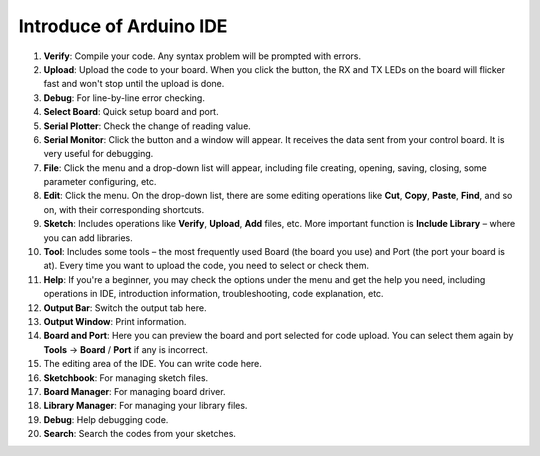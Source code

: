 Introduce of Arduino IDE
=================================

.. image:: img/sp_ide_2.png

1. **Verify**: Compile your code. Any syntax problem will be prompted with errors.

2. **Upload**: Upload the code to your board. When you click the button, the RX and TX LEDs on the board will flicker fast and won't stop until the upload is done.

3. **Debug**: For line-by-line error checking.

4. **Select Board**: Quick setup board and port.

5. **Serial Plotter**: Check the change of reading value.

6. **Serial Monitor**: Click the button and a window will appear. It receives the data sent from your control board. It is very useful for debugging.

7. **File**: Click the menu and a drop-down list will appear, including file creating, opening, saving, closing, some parameter configuring, etc.

8. **Edit**: Click the menu. On the drop-down list, there are some editing operations like **Cut**, **Copy**, **Paste**, **Find**, and so on, with their corresponding shortcuts.

9. **Sketch**: Includes operations like **Verify**, **Upload**, **Add** files, etc. More important function is **Include Library** – where you can add libraries.

10. **Tool**: Includes some tools – the most frequently used Board (the board you use) and Port (the port your board is at). Every time you want to upload the code, you need to select or check them.

11. **Help**: If you're a beginner, you may check the options under the menu and get the help you need, including operations in IDE, introduction information, troubleshooting, code explanation, etc.

12. **Output Bar**: Switch the output tab here.

13. **Output Window**: Print information.

14. **Board and Port**: Here you can preview the board and port selected for code upload. You can select them again by **Tools** -> **Board** / **Port** if any is incorrect.

15. The editing area of the IDE. You can write code here.

16. **Sketchbook**: For managing sketch files.

17. **Board Manager**: For managing board driver.

18. **Library Manager**: For managing your library files.

19. **Debug**: Help debugging code.

20. **Search**: Search the codes from your sketches.
